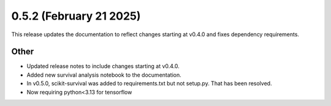 0.5.2 (February 21 2025)
------------------------

This release updates the documentation to reflect changes starting at v0.4.0 and fixes dependency requirements.

Other
~~~~~~~~~~~~~~

* Updated release notes to include changes starting at v0.4.0.

* Added new survival analysis notebook to the documentation.

* In v0.5.0, scikit-survival was added to requirements.txt but not setup.py. That has been resolved.

* Now requiring python<3.13 for tensorflow